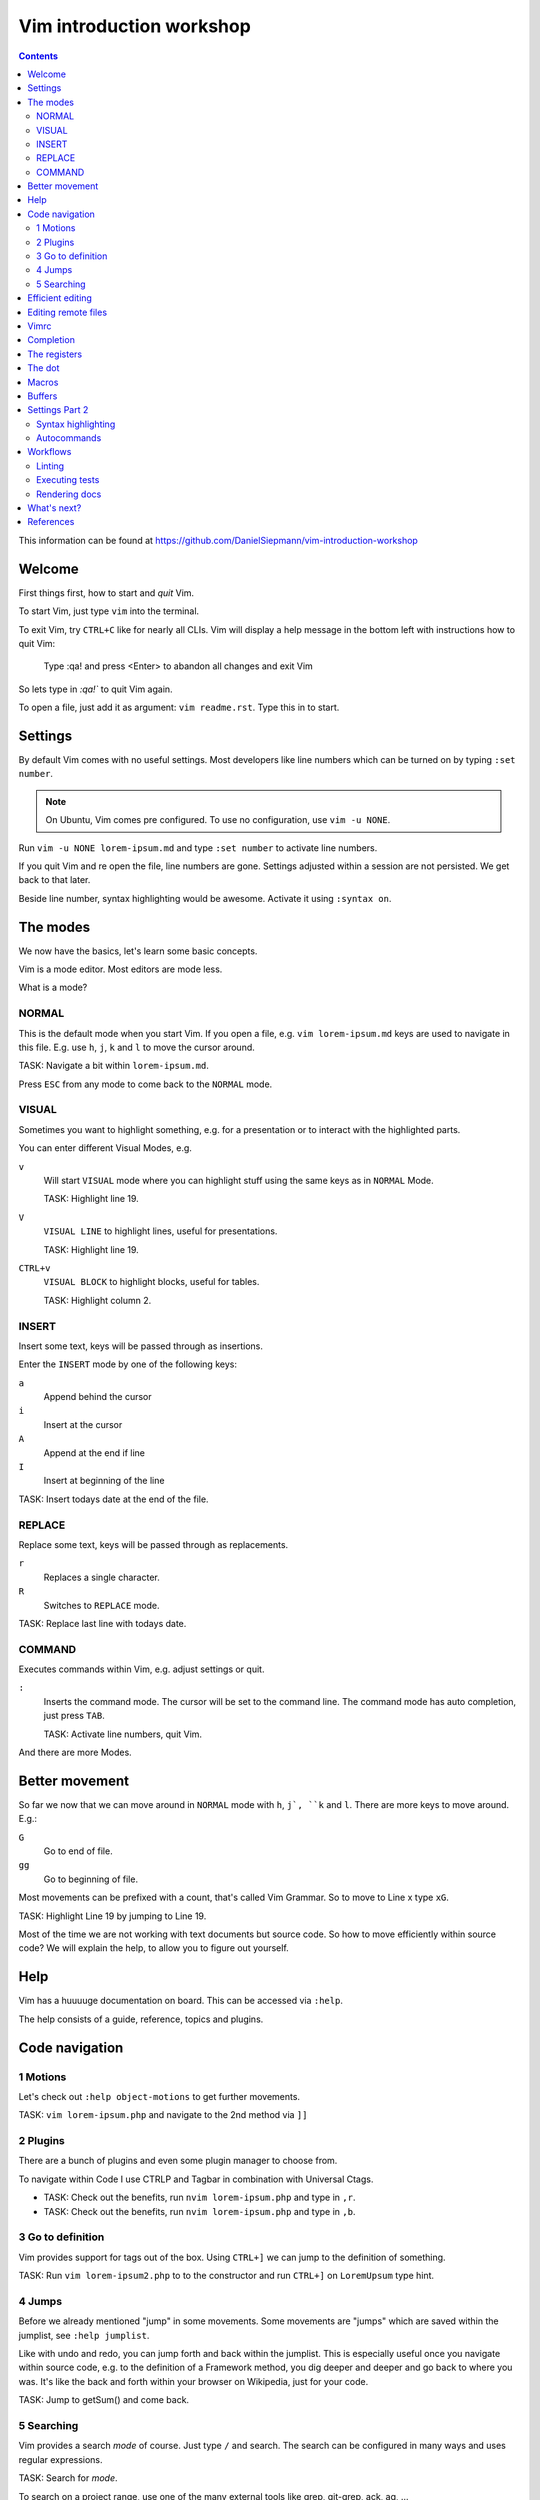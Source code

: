 Vim introduction workshop
=========================

.. contents::

This information can be found at https://github.com/DanielSiepmann/vim-introduction-workshop

Welcome
-------

First things first, how to start and *quit* Vim.

To start Vim, just type ``vim`` into the terminal.

To exit Vim, try ``CTRL+C`` like for nearly all CLIs. Vim will display a help message
in the bottom left with instructions how to quit Vim:

   Type  :qa!  and press <Enter> to abandon all changes and exit Vim

So lets type in `:qa!`` to quit Vim again.

To open a file, just add it as argument: ``vim readme.rst``. Type this in to start.

Settings
--------

By default Vim comes with no useful settings. Most developers like line numbers which
can be turned on by typing ``:set number``.

.. note::

   On Ubuntu, Vim comes pre configured. To use no configuration, use ``vim -u NONE``.

Run ``vim -u NONE lorem-ipsum.md`` and type ``:set number`` to activate line numbers.

If you quit Vim and re open the file, line numbers are gone. Settings adjusted within
a session are not persisted. We get back to that later.

Beside line number, syntax highlighting would be awesome. Activate it using ``:syntax on``.

The modes
---------

We now have the basics, let's learn some basic concepts.

Vim is a mode editor. Most editors are mode less.

What is a mode?

NORMAL
^^^^^^

This is the default mode when you start Vim. If you open a file, e.g. ``vim lorem-ipsum.md``
keys are used to navigate in this file. E.g. use ``h``, ``j``, ``k`` and ``l`` to move the
cursor around.

TASK: Navigate a bit within ``lorem-ipsum.md``.

Press ``ESC`` from any mode to come back to the ``NORMAL`` mode.

VISUAL
^^^^^^

Sometimes you want to highlight something, e.g. for a presentation or to interact
with the highlighted parts.

You can enter different Visual Modes, e.g.

``v``
   Will start ``VISUAL`` mode where you can highlight stuff using the same keys as in
   ``NORMAL`` Mode.

   TASK: Highlight line 19.

``V``
   ``VISUAL LINE`` to highlight lines, useful for presentations.

   TASK: Highlight line 19.

``CTRL+v``
   ``VISUAL BLOCK`` to highlight blocks, useful for tables.

   TASK: Highlight column 2.

INSERT
^^^^^^

Insert some text, keys will be passed through as insertions.

Enter the ``INSERT`` mode by one of the following keys:

``a``
   Append behind the cursor

``i``
   Insert at the cursor

``A``
   Append at the end if line

``I``
   Insert at beginning of the line

TASK: Insert todays date at the end of the file.

REPLACE
^^^^^^^

Replace some text, keys will be passed through as replacements. 

``r``
   Replaces a single character.

``R``
   Switches to ``REPLACE`` mode.

TASK: Replace last line with todays date.

COMMAND
^^^^^^^

Executes commands within Vim, e.g. adjust settings or quit.

``:``
   Inserts the command mode. The cursor will be set to the command line.
   The command mode has auto completion, just press ``TAB``.

   TASK: Activate line numbers, quit Vim.

And there are more Modes.

Better movement
---------------

So far we now that we can move around in ``NORMAL`` mode with ``h``, ``j`, ``k`` and ``l``.
There are more keys to move around. E.g.:

``G``
   Go to end of file.

``gg``
   Go to beginning of file.

Most movements can be prefixed with a count, that's called Vim Grammar. So to move to
Line x type ``xG``.

TASK: Highlight Line 19 by jumping to Line 19.

Most of the time we are not working with text documents but source code. So how to
move efficiently within source code? We will explain the help, to allow you to figure
out yourself.

Help
----

Vim has a huuuuge documentation on board. This can be accessed via ``:help``.

The help consists of a guide, reference, topics and plugins.

Code navigation
---------------

1 Motions
^^^^^^^^^

Let's check out ``:help object-motions`` to get further movements.

TASK: ``vim lorem-ipsum.php`` and navigate to the 2nd method via ``]]``

2 Plugins
^^^^^^^^^

There are a bunch of plugins and even some plugin manager to choose from.

To navigate within Code I use CTRLP and Tagbar in combination with Universal Ctags.

* TASK: Check out the benefits, run ``nvim lorem-ipsum.php`` and type in ``,r``.

* TASK: Check out the benefits, run ``nvim lorem-ipsum.php`` and type in ``,b``.

3 Go to definition
^^^^^^^^^^^^^^^^^^

Vim provides support for tags out of the box. Using ``CTRL+]`` we can jump to the
definition of something.

TASK: Run ``vim lorem-ipsum2.php`` to to the constructor and run ``CTRL+]`` on
``LoremUpsum`` type hint.

4 Jumps
^^^^^^^

Before we already mentioned "jump" in some movements. Some movements are "jumps"
which are saved within the jumplist, see ``:help jumplist``.

Like with undo and redo, you can jump forth and back within the jumplist. This is
especially useful once you navigate within source code, e.g. to the definition of a
Framework method, you dig deeper and deeper and go back to where you was. It's like
the back and forth within your browser on Wikipedia, just for your code.

TASK: Jump to getSum() and come back.

5 Searching
^^^^^^^^^^^

Vim provides a search *mode* of course. Just type ``/`` and search. The search can be
configured in many ways and uses regular expressions.

TASK: Search for *mode*.

To search on a project range, use one of the many external tools like grep, git-grep,
ack, ag, …

Efficient editing
-----------------

We now know some basics to move within source code. What about editing?

Let's change the content of an PHP if condition to just false.

TASK: Change content of if condition within ``lorem-ipsum.php`` within the ``getSum``
method.

Vim provides operators within the ``NORMAL`` mode. These can be copy, delete, change,
uppercase. In our case we want to change the condition = ``c``. Following Vim Grammar,
this can be combined with either a count as prefix, or a motion as suffix.

In our case we want to change text within ``()`` as this is the condition in PHP. We
can achieve this by typing ``ci(`` within the braces.

Editing remote files
--------------------

Vim implements different protocols and can open .gz or .zip files out of the box.
Also scp:// and other protocols are support. This way one can edit remote files from
local computer using his Vim.

To open a remote file type ``vim scp://daniel-siepmann.de/apps/staemme/allys.py``.

Or from within vim ``:e scp://daniel-siepmann.de/apps/staemme/allys.py``.

See ``:help scp``

Also you can open files under the cursor with system settings using ``gx``. To open a
file under cursor with vim use ``gf``.

TASK: Edit the file
https://tmp.daniel-siepmann.de/events/nca18/workshop-vim/example.html with vim.

Vimrc
-----

Vim will load specific files during startup and in specific circumstances. The main
file is ~/.vimrc on load. To persist settings, e.g. turned on line numbers, write
them down into the file.

Like shell scripts, the file consists of Vim commands. E.g. turning line numbers on
results in ``:set number``, so write ``set number`` to the file.

This way you can tune Vim to *YOUR* editor. You will not find two Vim users out there
with the same setup. Vim is always *YOUR* editor.

Completion
----------

Wait, an editor has completion? Yes, and Vim has a lot!

See: ``:help ins-completion`` It's a new mode! You can insert the mode inside the
insert mode by typing ``CTRL+x`` followed by the completion mode.

TASK: Insert the word "hello" right here, using completion: 

TASK: Insert the filename "lorem-ipsum2.php" right here, using completion: 

TASK: Insert this chapter name right here, using completion: 

The registers
-------------

Vim comes with a lot of "clipboards". You have installed some fancy application for
that? No need inside Vim. Clipboards within Vim are called registers. And there are a
lot of them. Some are auto filled, some are up to you.

See ``:help registers`` You can copy stuff from within a file using ``"yyy`` or
``"ayy`` where ``"a`` and ``"y`` is the register to copy to and ``yy`` is the motion,
yank current line. As always, this can be combined with already known motions.

To paste from a register, use ``"yp`` where ``"y`` again is the register and ``p`` or
``P`` is the paste after or before.

TASK: Yank this line and add it to "The dot".

TASK: Yank the first paragraph of "The registers" and paste if after this sentence.

The dot
-------

Last time I didn't mention the "dot". Once you learn to make atomic operations within
Vim, the dot becomes a huge productivity increase. He will repeat the last atomic
operation, e.g. you insert a comma to the end of a line, you can repeat that.

TASK: Add a comma at the end of the first array entry within lorem-ipsum2.php and
repeat the change for the two following lines.

Macros
------

Some might already know macros from Microsoft Excel or other editors. Vim also comes
with editors. A single macro is just a recorded set of keystrokes which can be
re-played.

Each macro is saved into a register. Thus it can be saved, loaded and modified.

The change done within "The dot" section can be achieved using a macro.

To record a macro type ``qq`` where the first ``q`` starts the recording and the 2nd
``q`` defined the register.

To replay a macro type ``@q`` where ``@`` starts the playback and ``q`` is the
register. As most of the time you can prefix the playback with a count, e.g. ``2@q``
will repeat macro ``q`` two times.

TASK: Repeat the task from "The dot" using a macro.

Buffers
-------

What are buffers?

How to switch buffers?

How to list buffers?

Settings Part 2
---------------

We now should now all we need to work effectively with Vim. Still we didn't cover
settings very well. We know how to show line numbers and how to store settings. But
what kind of settings do we have, what can we achieve with settings?

Syntax highlighting
^^^^^^^^^^^^^^^^^^^

E.g. add the following to highlight hearts in red::

   hi ERROR ctermfg=9
   match ERROR /♥/

TASK: Highlight the word TYPO3 in orange.
Tip: Color code for orange is 214

See: ``:help hi`` ``:help match``

Autocommands
^^^^^^^^^^^^

You know events from Symfony, or signals / slots from TYPO3? You will love
autocommands in Vim.

See: ``:help autocommand``

Workflows
---------

Now some workflows from my daily work within Vim.

Linting
^^^^^^^

Executing tests
^^^^^^^^^^^^^^^

Rendering docs
^^^^^^^^^^^^^^

What's next?
------------

That were some basics. What is most important to you? What would you miss when using
Vim? Let's provide some guidance to make you more productive within Vim in your daily
work.

References
----------

* https://daniel-siepmann.de/Posts/Migrated/2015-10-10-vim-linklist.html

* https://vimawesome.com/plugin/ctrlp-vim-red

* https://vimawesome.com/plugin/tagbar

* https://ctags.io/
